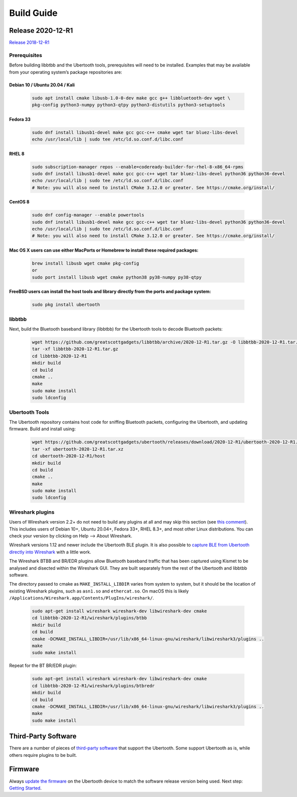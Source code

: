 ===========
Build Guide
===========



Release 2020-12-R1
~~~~~~~~~~~~~~~~~~

`Release 2018-12-R1 <https://ubertooth.readthedocs.io/en/latest/Release_2018-12-R1.html>`__



Prerequisites
^^^^^^^^^^^^^

Before building libbtbb and the Ubertooth tools, prerequisites will need to be installed. Examples that may be available from your operating system’s package repositories are:



Debian 10 / Ubuntu 20.04 / Kali
+++++++++++++++++++++++++++++++

	.. code-block:: sh

		sudo apt install cmake libusb-1.0-0-dev make gcc g++ libbluetooth-dev wget \
		pkg-config python3-numpy python3-qtpy python3-distutils python3-setuptools



Fedora 33
+++++++++

	.. code-block:: sh

		sudo dnf install libusb1-devel make gcc gcc-c++ cmake wget tar bluez-libs-devel
		echo /usr/local/lib | sudo tee /etc/ld.so.conf.d/libc.conf



RHEL 8
++++++

	.. code-block:: sh

		sudo subscription-manager repos --enable=codeready-builder-for-rhel-8-x86_64-rpms
		sudo dnf install libusb1-devel make gcc gcc-c++ wget tar bluez-libs-devel python36 python36-devel
		echo /usr/local/lib | sudo tee /etc/ld.so.conf.d/libc.conf
		# Note: you will also need to install CMake 3.12.0 or greater. See https://cmake.org/install/



CentOS 8
++++++++

	.. code-block:: sh

		sudo dnf config-manager --enable powertools
		sudo dnf install libusb1-devel make gcc gcc-c++ wget tar bluez-libs-devel python36 python36-devel
		echo /usr/local/lib | sudo tee /etc/ld.so.conf.d/libc.conf
		# Note: you will also need to install CMake 3.12.0 or greater. See https://cmake.org/install/



Mac OS X users can use either MacPorts or Homebrew to install these required packages:
++++++++++++++++++++++++++++++++++++++++++++++++++++++++++++++++++++++++++++++++++++

	.. code-block:: sh

		brew install libusb wget cmake pkg-config
		or
		sudo port install libusb wget cmake python38 py38-numpy py38-qtpy



FreeBSD users can install the host tools and library directly from the ports and package system:
++++++++++++++++++++++++++++++++++++++++++++++++++++++++++++++++++++++++++++++++++++++++++++++++++++++

	.. code-block:: sh

		sudo pkg install ubertooth



libbtbb
^^^^^^^

Next, build the Bluetooth baseband library (libbtbb) for the Ubertooth tools to decode Bluetooth packets:

	.. code-block:: sh

		wget https://github.com/greatscottgadgets/libbtbb/archive/2020-12-R1.tar.gz -O libbtbb-2020-12-R1.tar.gz
		tar -xf libbtbb-2020-12-R1.tar.gz
		cd libbtbb-2020-12-R1
		mkdir build
		cd build
		cmake ..
		make
		sudo make install
		sudo ldconfig



Ubertooth Tools
^^^^^^^^^^^^^^^

The Ubertooth repository contains host code for sniffing Bluetooth packets, configuring the Ubertooth, and updating firmware. Build and install using:

	.. code-block:: sh

		wget https://github.com/greatscottgadgets/ubertooth/releases/download/2020-12-R1/ubertooth-2020-12-R1.tar.xz
		tar -xf ubertooth-2020-12-R1.tar.xz
		cd ubertooth-2020-12-R1/host
		mkdir build
		cd build
		cmake ..
		make
		sudo make install
		sudo ldconfig	



Wireshark plugins
^^^^^^^^^^^^^^^^^

Users of Wireshark version 2.2+ do not need to build any plugins at all and may skip this section (see `this comment <https://github.com/greatscottgadgets/libbtbb/issues/50#issuecomment-284128258>`__). This includes users of Debian 10+, Ubuntu 20.04+, Fedora 33+, RHEL 8.3+, and most other Linux distributions. You can check your version by clicking on Help --> About Wireshark.

Wireshark versions 1.12 and newer include the Ubertooth BLE plugin. It is also possible to `capture BLE from Ubertooth directly into Wireshark <https://ubertooth.readthedocs.io/en/latest/capturing_BLE_Wireshark.html>`__ with a little work.

The Wireshark BTBB and BR/EDR plugins allow Bluetooth baseband traffic that has been captured using Kismet to be analysed and disected within the Wireshark GUI. They are built separately from the rest of the Ubertooth and libbtbb software.

The directory passed to cmake as ``MAKE_INSTALL_LIBDIR`` varies from system to system, but it should be the location of existing Wireshark plugins, such as ``asn1.so`` and ``ethercat.so``. On macOS this is likely ``/Applications/Wireshark.app/Contents/PlugIns/wireshark/``.

	.. code-block:: sh

		sudo apt-get install wireshark wireshark-dev libwireshark-dev cmake
		cd libbtbb-2020-12-R1/wireshark/plugins/btbb
		mkdir build
		cd build
		cmake -DCMAKE_INSTALL_LIBDIR=/usr/lib/x86_64-linux-gnu/wireshark/libwireshark3/plugins ..
		make
		sudo make install	

Repeat for the BT BR/EDR plugin:

	.. code-block:: sh

		sudo apt-get install wireshark wireshark-dev libwireshark-dev cmake
		cd libbtbb-2020-12-R1/wireshark/plugins/btbredr
		mkdir build
		cd build
		cmake -DCMAKE_INSTALL_LIBDIR=/usr/lib/x86_64-linux-gnu/wireshark/libwireshark3/plugins ..
		make
		sudo make install



Third-Party Software
~~~~~~~~~~~~~~~~~~~~

There are a number of pieces of `third-party software <https://ubertooth.readthedocs.io/en/latest/third_party_software.html>`__ that support the Ubertooth. Some support Ubertooth as is, while others require plugins to be built.



Firmware
~~~~~~~~

Always `update the firmware <https://ubertooth.readthedocs.io/en/latest/firmware.html>`__ on the Ubertooth device to match the software release version being used. Next step: `Getting Started <https://ubertooth.readthedocs.io/en/latest/getting_started.html>`__.
